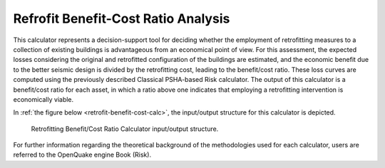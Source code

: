 Refrofit Benefit-Cost Ratio Analysis
====================================

This calculator represents a decision-support tool for deciding whether the employment of retrofitting measures to a 
collection of existing buildings is advantageous from an economical point of view. For this assessment, the expected 
losses considering the original and retrofitted configuration of the buildings are estimated, and the economic benefit 
due to the better seismic design is divided by the retrofitting cost, leading to the benefit/cost ratio. These loss 
curves are computed using the previously described Classical PSHA-based Risk calculator. The output of this calculator 
is a benefit/cost ratio for each asset, in which a ratio above one indicates that employing a retrofitting intervention 
is economically viable.

In :ref:`the figure below <retrofit-benefit-cost-calc>`, the input/output structure for this calculator is depicted.

.. _retrofit-benefit-cost-calc:
.. figure:: _images/io-structure-benefit-cost.png

   Retrofitting Benefit/Cost Ratio Calculator input/output structure.

For further information regarding the theoretical background of the methodologies used for each calculator, users are 
referred to the OpenQuake engine Book (Risk).